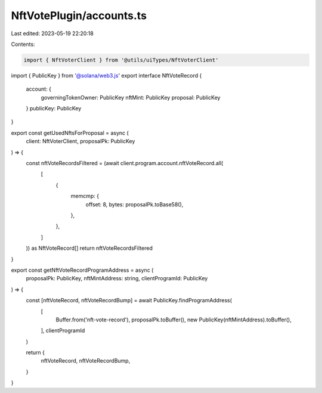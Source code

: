 NftVotePlugin/accounts.ts
=========================

Last edited: 2023-05-19 22:20:18

Contents:

.. code-block:: ts

    import { NftVoterClient } from '@utils/uiTypes/NftVoterClient'
import { PublicKey } from '@solana/web3.js'
export interface NftVoteRecord {
  account: {
    governingTokenOwner: PublicKey
    nftMint: PublicKey
    proposal: PublicKey
  }
  publicKey: PublicKey
}

export const getUsedNftsForProposal = async (
  client: NftVoterClient,
  proposalPk: PublicKey
) => {
  const nftVoteRecordsFiltered = (await client.program.account.nftVoteRecord.all(
    [
      {
        memcmp: {
          offset: 8,
          bytes: proposalPk.toBase58(),
        },
      },
    ]
  )) as NftVoteRecord[]
  return nftVoteRecordsFiltered
}

export const getNftVoteRecordProgramAddress = async (
  proposalPk: PublicKey,
  nftMintAddress: string,
  clientProgramId: PublicKey
) => {
  const [nftVoteRecord, nftVoteRecordBump] = await PublicKey.findProgramAddress(
    [
      Buffer.from('nft-vote-record'),
      proposalPk.toBuffer(),
      new PublicKey(nftMintAddress).toBuffer(),
    ],
    clientProgramId
  )

  return {
    nftVoteRecord,
    nftVoteRecordBump,
  }
}


